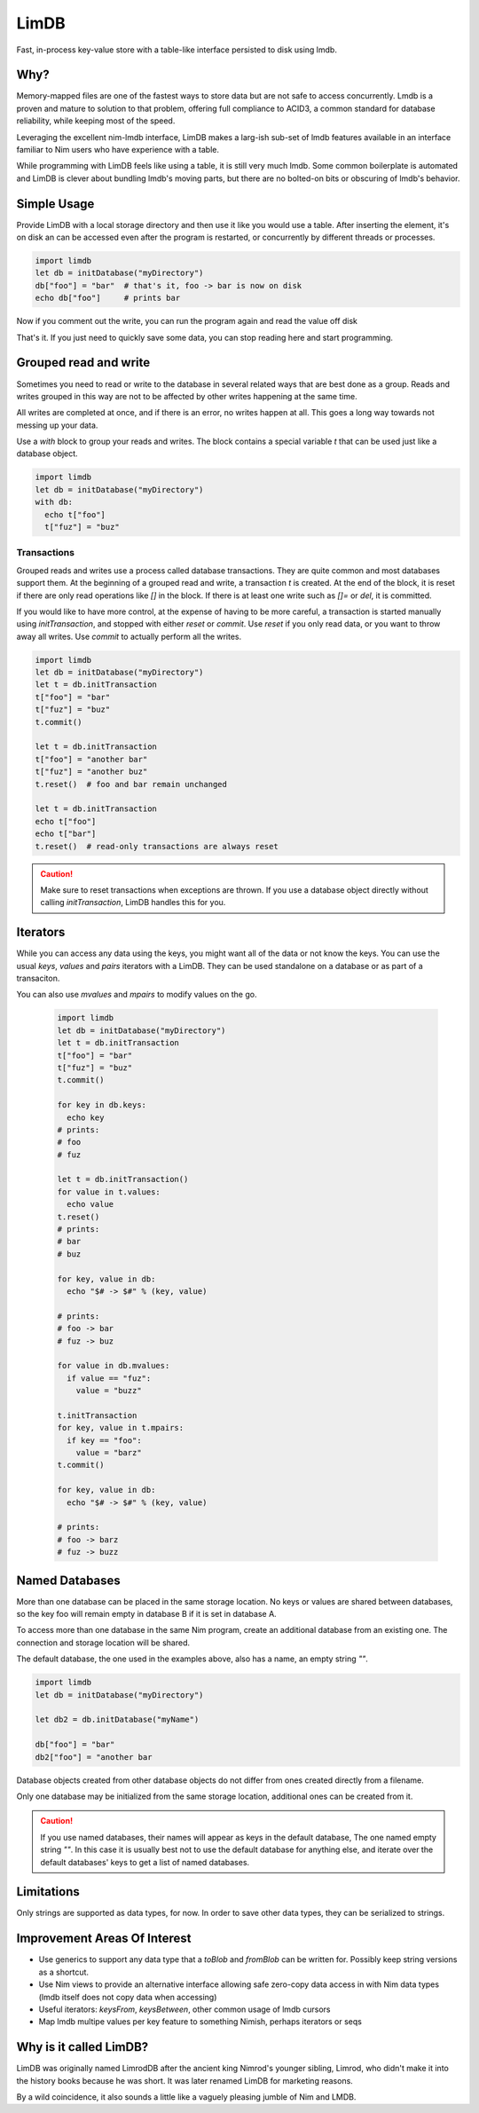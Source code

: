 *****
LimDB
*****

Fast, in-process key-value store with a table-like interface persisted to disk using lmdb.

Why?
####

Memory-mapped files are one of the fastest ways to store data but are not safe to
access concurrently. Lmdb is a proven and mature to solution to that problem,
offering full compliance to ACID3, a common standard for database reliability, while
keeping most of the speed.

Leveraging the excellent nim-lmdb interface, LimDB makes a larg-ish sub-set of lmdb features
available in an interface familiar to Nim users who have experience with a table.

While programming with LimDB feels like using a table, it is still very much lmdb.
Some common boilerplate is automated and LimDB is clever about bundling lmdb's moving
parts, but there are no bolted-on bits or obscuring of lmdb's behavior.

Simple Usage
############

Provide LimDB with a local storage directory and then use it like you would use a table. After
inserting the element, it's on disk an can be accessed even after the program is restarted,
or concurrently by different threads or processes.

.. code-block:: nim

    import limdb
    let db = initDatabase("myDirectory")
    db["foo"] = "bar"  # that's it, foo -> bar is now on disk
    echo db["foo"]     # prints bar

Now if you comment out the write, you can run the program again and read the value off disk
    
.. code-block:: nim
    import limdb
    let db = initDatabase("myDirectory")
    # db["foo"] = "bar"
    echo db["foo"]  # also prints "bar"

That's it. If you just need to quickly save some data, you can stop reading here and start programming.

Grouped read and write
######################

Sometimes you need to read or write to the database in several related ways that are best done as a group.
Reads and writes grouped in this way are not to be affected by other writes happening at the same time.

All writes are completed at once, and if there is an error, no writes happen at all. This goes a long way towards not
messing up your data.

Use a `with` block to group your reads and writes. The block contains a special variable `t` that can be used
just like a database object.

.. code-block:: nim

    import limdb
    let db = initDatabase("myDirectory")
    with db:
      echo t["foo"]
      t["fuz"] = "buz"

Transactions
============

Grouped reads and writes use a process called database transactions. They are quite
common and most databases support them. At the beginning of a grouped read and write, a transaction `t` is created. At the end of the block, it is reset if there are only read operations like `[]` in the block. If there is at least one write such as `[]=` or `del`, it is committed.

If you would like to have more control, at the expense of having to be more careful, a transaction is started manually using `initTransaction`, and stopped with either `reset` or `commit`. Use `reset` if
you only read data, or you want to throw away all writes. Use `commit` to actually perform all the writes.

.. code-block:: nim

    import limdb
    let db = initDatabase("myDirectory")
    let t = db.initTransaction
    t["foo"] = "bar"
    t["fuz"] = "buz"
    t.commit()
    
    let t = db.initTransaction
    t["foo"] = "another bar"
    t["fuz"] = "another buz"
    t.reset()  # foo and bar remain unchanged

    let t = db.initTransaction
    echo t["foo"]
    echo t["bar"]
    t.reset()  # read-only transactions are always reset

.. caution::
    Make sure to reset transactions when exceptions are thrown. If you use
    a database object directly without calling `initTransaction`,
    LimDB handles this for you.

Iterators
#########

While you can access any data using the keys, you might want all of the data or not know the keys. You can use the usual `keys`, `values` and `pairs` iterators with a LimDB. They can be used standalone on a database or as part of a transaciton.

You can also use `mvalues` and `mpairs` to modify values on the go.

   .. code-block:: nim

    import limdb
    let db = initDatabase("myDirectory")
    let t = db.initTransaction
    t["foo"] = "bar"
    t["fuz"] = "buz"
    t.commit()

    for key in db.keys:
      echo key
    # prints:
    # foo
    # fuz
    
    let t = db.initTransaction()
    for value in t.values:
      echo value
    t.reset()
    # prints:
    # bar
    # buz

    for key, value in db:
      echo "$# -> $#" % (key, value)

    # prints:
    # foo -> bar
    # fuz -> buz

    for value in db.mvalues:
      if value == "fuz":
        value = "buzz"

    t.initTransaction
    for key, value in t.mpairs:
      if key == "foo":
        value = "barz"
    t.commit()
 
    for key, value in db:
      echo "$# -> $#" % (key, value)

    # prints:
    # foo -> barz
    # fuz -> buzz


Named Databases
###############

More than one database can be placed in the same storage location. No keys or values are shared
between databases, so the key foo will remain empty in database B if it is set in database A.

To access more than one database in the same Nim program, create an additional database from an existing
one. The connection and storage location will be shared.

The default database, the one used in the examples above, also has a name, an empty string `""`.

.. code-block:: nim

    import limdb
    let db = initDatabase("myDirectory")

    let db2 = db.initDatabase("myName")

    db["foo"] = "bar"
    db2["foo"] = "another bar

Database objects created from other database objects do not differ from ones created directly from a filename.

Only one database may be initialized from the same storage location, additional ones can be created from it.

.. caution::
    If you use named databases, their names will appear as keys in the default database,
    The one named empty string `""`.
    In this case it is usually best not to use the default database for anything else,
    and iterate over the default databases' keys to get a list of named databases.

Limitations
###########

Only strings are supported as data types, for now. In order to save other data types, they can be serialized to strings.

Improvement Areas Of Interest
#############################

* Use generics to support any data type that a `toBlob` and `fromBlob` can be written for. Possibly keep string versions as a shortcut.
* Use Nim views to provide an alternative interface allowing safe zero-copy data access in with Nim data types (lmdb itself does not copy data when accessing)
* Useful iterators: `keysFrom`, `keysBetween`, other common usage of lmdb cursors
* Map lmdb multipe values per key feature to something Nimish, perhaps iterators or seqs

Why is it called LimDB?
#######################

LimDB was originally named LimrodDB after the ancient king Nimrod's younger sibling,
Limrod, who didn't make it into the history books because he was short.
It was later renamed LimDB for marketing reasons.

By a wild coincidence, it also sounds a little like a vaguely pleasing jumble of Nim and LMDB.


